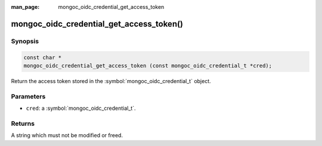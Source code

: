 :man_page: mongoc_oidc_credential_get_access_token

mongoc_oidc_credential_get_access_token()
=========================================

Synopsis
--------

.. code-block:: c

  const char *
  mongoc_oidc_credential_get_access_token (const mongoc_oidc_credential_t *cred);

Return the access token stored in the :symbol:`mongoc_oidc_credential_t` object.

Parameters
----------

* ``cred``: a :symbol:`mongoc_oidc_credential_t`.

Returns
-------

A string which must not be modified or freed.

.. seealso::

  - :symbol:`mongoc_oidc_credential_t`
  - :symbol:`mongoc_oidc_callback_fn_t`
  - :symbol:`mongoc_oidc_credential_new`
  - :symbol:`mongoc_oidc_credential_new_with_expires_in`

